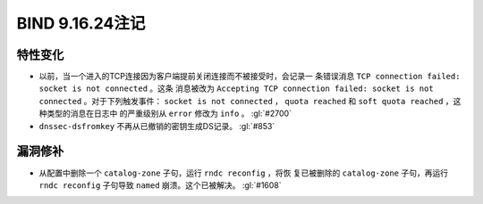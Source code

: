 .. 
   Copyright (C) Internet Systems Consortium, Inc. ("ISC")
   
   This Source Code Form is subject to the terms of the Mozilla Public
   License, v. 2.0. If a copy of the MPL was not distributed with this
   file, you can obtain one at https://mozilla.org/MPL/2.0/.
   
   See the COPYRIGHT file distributed with this work for additional
   information regarding copyright ownership.

BIND 9.16.24注记
----------------------

特性变化
~~~~~~~~~~~~~~~

- 以前，当一个进入的TCP连接因为客户端提前关闭连接而不被接受时，会记录一
  条错误消息 ``TCP connection failed: socket is not connected`` 。这条
  消息被改为 ``Accepting TCP connection failed: socket is not
  connected`` 。对于下列触发事件： ``socket is not connected`` ，
  ``quota reached`` 和 ``soft quota reached`` ，这种类型的消息在日志中
  的严重级别从 ``error`` 修改为 ``info`` 。 :gl:`#2700`

- ``dnssec-dsfromkey`` 不再从已撤销的密钥生成DS记录。 :gl:`#853`

漏洞修补
~~~~~~~~~

- 从配置中删除一个 ``catalog-zone`` 子句，运行 ``rndc reconfig`` ，将恢
  复已被删除的 ``catalog-zone`` 子句，再运行 ``rndc reconfig`` 子句导致
  ``named`` 崩溃。这个已被解决。 :gl:`#1608`
